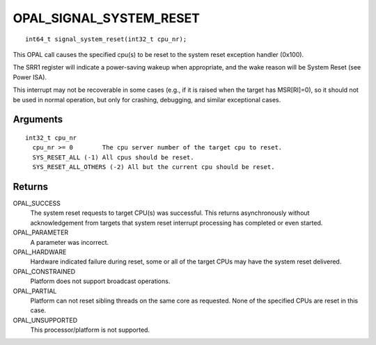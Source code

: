 .. _OPAL_SIGNAL_SYSTEM_RESET:

OPAL_SIGNAL_SYSTEM_RESET
========================
::

   int64_t signal_system_reset(int32_t cpu_nr);
 
This OPAL call causes the specified cpu(s) to be reset to the system
reset exception handler (0x100).

The SRR1 register will indicate a power-saving wakeup when appropriate,
and the wake reason will be System Reset (see Power ISA).

This interrupt may not be recoverable in some cases (e.g., if it is
raised when the target has MSR[RI]=0), so it should not be used in
normal operation, but only for crashing, debugging, and similar
exceptional cases.

Arguments
---------
::

  int32_t cpu_nr
    cpu_nr >= 0        The cpu server number of the target cpu to reset.
    SYS_RESET_ALL (-1) All cpus should be reset.
    SYS_RESET_ALL_OTHERS (-2) All but the current cpu should be reset.

Returns
-------
OPAL_SUCCESS
  The system reset requests to target CPU(s) was successful. This returns
  asynchronously without acknowledgement from targets that system reset
  interrupt processing has completed or even started.

OPAL_PARAMETER
  A parameter was incorrect.

OPAL_HARDWARE
  Hardware indicated failure during reset, some or all of the target CPUs
  may have the system reset delivered.

OPAL_CONSTRAINED
  Platform does not support broadcast operations.

OPAL_PARTIAL
  Platform can not reset sibling threads on the same core as requested.
  None of the specified CPUs are reset in this case.

OPAL_UNSUPPORTED
  This processor/platform is not supported.


